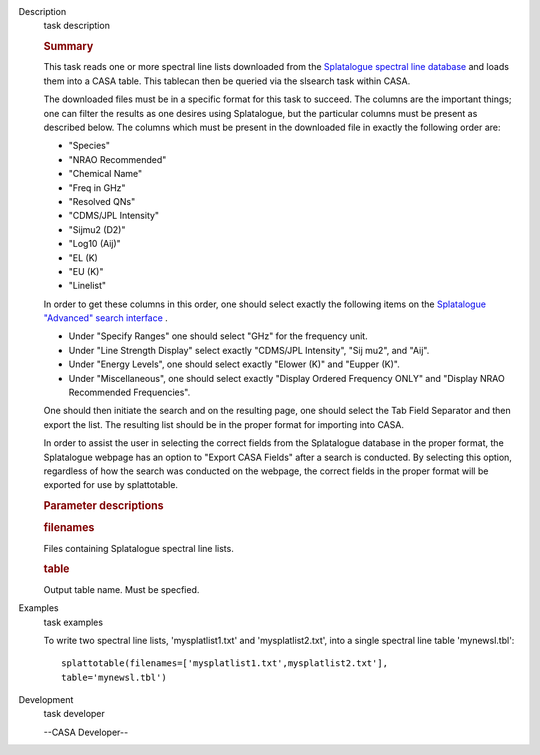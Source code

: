 

.. _Description:

Description
   task description
   
   .. rubric:: Summary
      
   
   This task reads one or more spectral line lists downloaded from
   the `Splatalogue spectral line
   database <http://www.cv.nrao.edu/php/splat/>`__ and loads them
   into a CASA table. This tablecan then be queried via the slsearch
   task within CASA.
   
   The downloaded files must be in a specific format for this task to
   succeed. The columns are the important things; one can filter the
   results as one desires using Splatalogue, but the particular
   columns must be present as described below. The columns which must
   be present in the downloaded file in exactly the following order
   are:
   
   -  "Species"
   -  "NRAO Recommended"
   -  "Chemical Name"
   -  "Freq in GHz"
   -  "Resolved QNs"
   -  "CDMS/JPL Intensity"
   -  "Sijmu2 (D2)"
   -  "Log10 (Aij)"
   -  "EL (K)
   -  "EU (K)"
   -  "Linelist"
   
   In order to get these columns in this order, one should select
   exactly the following items on the `Splatalogue "Advanced" search
   interface <https://www.cv.nrao.edu/php/splat/advanced.php>`__ .
   
   -  Under "Specify Ranges" one should select "GHz" for the
      frequency unit. 
   -  Under "Line Strength Display" select exactly "CDMS/JPL
      Intensity", "Sij mu2", and "Aij".
   -  Under "Energy Levels", one should select exactly "Elower (K)"
      and "Eupper (K)".
   -  Under "Miscellaneous", one should select exactly "Display
      Ordered Frequency ONLY" and "Display NRAO Recommended
      Frequencies".
   
   One should then initiate the search and on the resulting page, one
   should select the Tab Field Separator and then export the list.
   The resulting list should be in the proper format for importing
   into CASA.
   
   In order to assist the user in selecting the correct fields from
   the Splatalogue database in the proper format, the Splatalogue
   webpage has an option to "Export CASA Fields" after a search is
   conducted.  By selecting this option, regardless of how the search
   was conducted on the webpage, the correct fields in the proper
   format will be exported for use by splattotable.
   
    
   
   .. rubric:: Parameter descriptions
      
   
   .. rubric:: filenames 
      
   
   Files containing Splatalogue spectral line lists.
   
   .. rubric:: table 
      
   
   Output table name. Must be specfied.
   

.. _Examples:

Examples
   task examples
   
   To write two spectral line lists, 'mysplatlist1.txt' and
   'mysplatlist2.txt', into a single spectral line table
   'mynewsl.tbl':
   
   ::
   
      splattotable(filenames=['mysplatlist1.txt',mysplatlist2.txt'],
      table='mynewsl.tbl')
   

.. _Development:

Development
   task developer
   
   --CASA Developer--
   
   